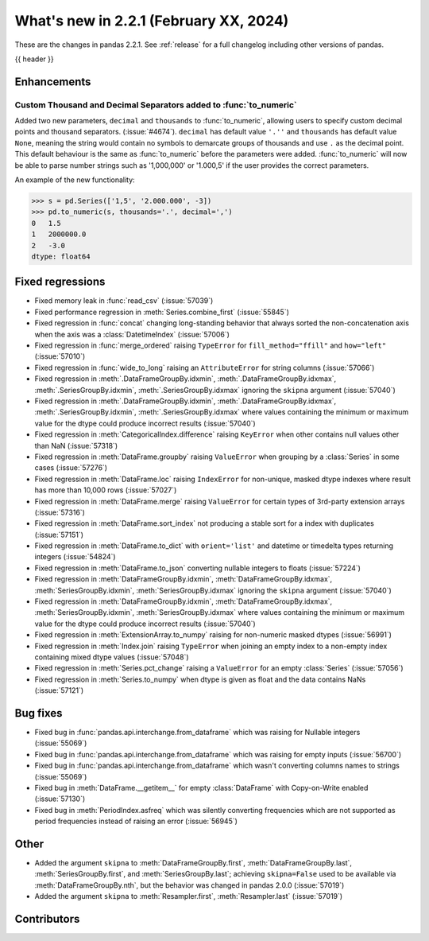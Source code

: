 .. _whatsnew_221:

What's new in 2.2.1 (February XX, 2024)
---------------------------------------

These are the changes in pandas 2.2.1. See :ref:`release` for a full changelog
including other versions of pandas.

{{ header }}

.. _whatsnew_221.enhancements:

Enhancements
~~~~~~~~~~~~

.. _whatsnew_221.enhancements.to_numeric_separators:

Custom Thousand and Decimal Separators added to :func:`to_numeric`
^^^^^^^^^^^^^^^^^^^^^^^^^^^^^^^^^^^^^^^^^^^^^^^^^^^^^^^^^^^^^^^^^^
Added two new parameters, ``decimal`` and ``thousands`` to :func:`to_numeric`, allowing users to specify custom decimal points and thousand separators. (:issue:`#4674`).
``decimal`` has default value ``'.''`` and ``thousands`` has default value ``None``, meaning the string would contain no symbols to demarcate groups of thousands and use ``.`` as the decimal point. This default behaviour is the same as :func:`to_numeric` before the parameters were added.
:func:`to_numeric` will now be able to parse number strings such as '1,000,000' or '1.000,5' if the user provides the correct parameters.

An example of the new functionality:

.. code-block:: python

    >>> s = pd.Series(['1,5', '2.000.000', -3])
    >>> pd.to_numeric(s, thousands='.', decimal=',')
    0   1.5
    1   2000000.0
    2   -3.0
    dtype: float64

.. ---------------------------------------------------------------------------
.. _whatsnew_221.regressions:

Fixed regressions
~~~~~~~~~~~~~~~~~
- Fixed memory leak in :func:`read_csv` (:issue:`57039`)
- Fixed performance regression in :meth:`Series.combine_first` (:issue:`55845`)
- Fixed regression in :func:`concat` changing long-standing behavior that always sorted the non-concatenation axis when the axis was a :class:`DatetimeIndex` (:issue:`57006`)
- Fixed regression in :func:`merge_ordered` raising ``TypeError`` for ``fill_method="ffill"`` and ``how="left"`` (:issue:`57010`)
- Fixed regression in :func:`wide_to_long` raising an ``AttributeError`` for string columns (:issue:`57066`)
- Fixed regression in :meth:`.DataFrameGroupBy.idxmin`, :meth:`.DataFrameGroupBy.idxmax`, :meth:`.SeriesGroupBy.idxmin`, :meth:`.SeriesGroupBy.idxmax` ignoring the ``skipna`` argument (:issue:`57040`)
- Fixed regression in :meth:`.DataFrameGroupBy.idxmin`, :meth:`.DataFrameGroupBy.idxmax`, :meth:`.SeriesGroupBy.idxmin`, :meth:`.SeriesGroupBy.idxmax` where values containing the minimum or maximum value for the dtype could produce incorrect results (:issue:`57040`)
- Fixed regression in :meth:`CategoricalIndex.difference` raising ``KeyError`` when other contains null values other than NaN (:issue:`57318`)
- Fixed regression in :meth:`DataFrame.groupby` raising ``ValueError`` when grouping by a :class:`Series` in some cases (:issue:`57276`)
- Fixed regression in :meth:`DataFrame.loc` raising ``IndexError`` for non-unique, masked dtype indexes where result has more than 10,000 rows (:issue:`57027`)
- Fixed regression in :meth:`DataFrame.merge` raising ``ValueError`` for certain types of 3rd-party extension arrays (:issue:`57316`)
- Fixed regression in :meth:`DataFrame.sort_index` not producing a stable sort for a index with duplicates (:issue:`57151`)
- Fixed regression in :meth:`DataFrame.to_dict` with ``orient='list'`` and datetime or timedelta types returning integers (:issue:`54824`)
- Fixed regression in :meth:`DataFrame.to_json` converting nullable integers to floats (:issue:`57224`)
- Fixed regression in :meth:`DataFrameGroupBy.idxmin`, :meth:`DataFrameGroupBy.idxmax`, :meth:`SeriesGroupBy.idxmin`, :meth:`SeriesGroupBy.idxmax` ignoring the ``skipna`` argument (:issue:`57040`)
- Fixed regression in :meth:`DataFrameGroupBy.idxmin`, :meth:`DataFrameGroupBy.idxmax`, :meth:`SeriesGroupBy.idxmin`, :meth:`SeriesGroupBy.idxmax` where values containing the minimum or maximum value for the dtype could produce incorrect results (:issue:`57040`)
- Fixed regression in :meth:`ExtensionArray.to_numpy` raising for non-numeric masked dtypes (:issue:`56991`)
- Fixed regression in :meth:`Index.join` raising ``TypeError`` when joining an empty index to a non-empty index containing mixed dtype values (:issue:`57048`)
- Fixed regression in :meth:`Series.pct_change` raising a ``ValueError`` for an empty :class:`Series` (:issue:`57056`)
- Fixed regression in :meth:`Series.to_numpy` when dtype is given as float and the data contains NaNs (:issue:`57121`)

.. ---------------------------------------------------------------------------
.. _whatsnew_221.bug_fixes:

Bug fixes
~~~~~~~~~
- Fixed bug in :func:`pandas.api.interchange.from_dataframe` which was raising for Nullable integers (:issue:`55069`)
- Fixed bug in :func:`pandas.api.interchange.from_dataframe` which was raising for empty inputs (:issue:`56700`)
- Fixed bug in :func:`pandas.api.interchange.from_dataframe` which wasn't converting columns names to strings (:issue:`55069`)
- Fixed bug in :meth:`DataFrame.__getitem__` for empty :class:`DataFrame` with Copy-on-Write enabled (:issue:`57130`)
- Fixed bug in :meth:`PeriodIndex.asfreq` which was silently converting frequencies which are not supported as period frequencies instead of raising an error (:issue:`56945`)

.. ---------------------------------------------------------------------------
.. _whatsnew_221.other:

Other
~~~~~
- Added the argument ``skipna`` to :meth:`DataFrameGroupBy.first`, :meth:`DataFrameGroupBy.last`, :meth:`SeriesGroupBy.first`, and :meth:`SeriesGroupBy.last`; achieving ``skipna=False`` used to be available via :meth:`DataFrameGroupBy.nth`, but the behavior was changed in pandas 2.0.0 (:issue:`57019`)
- Added the argument ``skipna`` to :meth:`Resampler.first`, :meth:`Resampler.last` (:issue:`57019`)

.. ---------------------------------------------------------------------------
.. _whatsnew_221.contributors:

Contributors
~~~~~~~~~~~~
